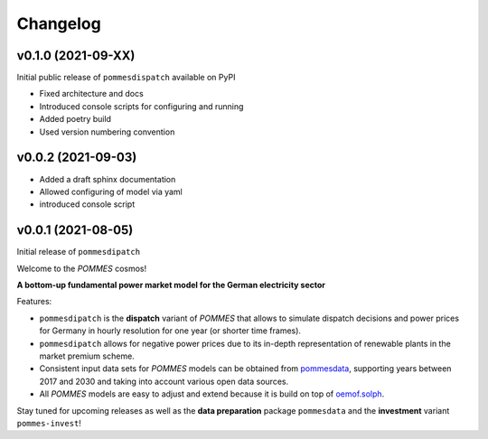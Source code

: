 Changelog
=========

v0.1.0 (2021-09-XX)
-------------------

Initial public release of ``pommesdispatch`` available on PyPI

* Fixed architecture and docs
* Introduced console scripts for configuring and running
* Added poetry build
* Used version numbering convention

v0.0.2 (2021-09-03)
-------------------

* Added a draft sphinx documentation
* Allowed configuring of model via yaml
* introduced console script

v0.0.1 (2021-08-05)
-------------------

Initial release of ``pommesdipatch``

Welcome to the *POMMES* cosmos!

**A bottom-up fundamental power market model for the German electricity sector**

Features:

* ``pommesdipatch`` is the **dispatch** variant of *POMMES* that allows
  to simulate dispatch decisions and power prices for Germany
  in hourly resolution for one year (or shorter time frames).
* ``pommesdipatch`` allows for negative power prices
  due to its in-depth representation of renewable plants in the market premium scheme.
* Consistent input data sets for *POMMES* models can be obtained from
  `pommesdata <https://github.com/pommes-public/pommesdata>`_,
  supporting years between 2017 and 2030 and taking into account various open data sources.
* All *POMMES* models are easy to adjust and extend
  because it is build on top of `oemof.solph <https://github.com/oemof/oemof-solph>`_.

Stay tuned for upcoming releases as well as the **data preparation** package ``pommesdata`` and the **investment** variant ``pommes-invest``!
